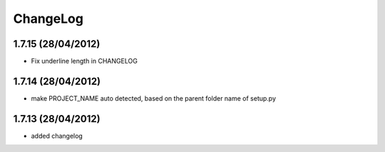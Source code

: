 ChangeLog
=========

1.7.15 (28/04/2012)
-------------------
* Fix underline length in CHANGELOG

1.7.14 (28/04/2012)
-------------------
* make PROJECT_NAME auto detected, based on the parent folder name of setup.py

1.7.13 (28/04/2012)
-------------------
* added changelog
